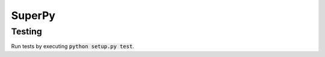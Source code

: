 ===========
SuperPy
===========

Testing
=======

.. image:: https://travis-ci.org/carlsverre/superpy.png
    :target: https://travis-ci.org/carlsverre/superpy

Run tests by executing :code:`python setup.py test`.
